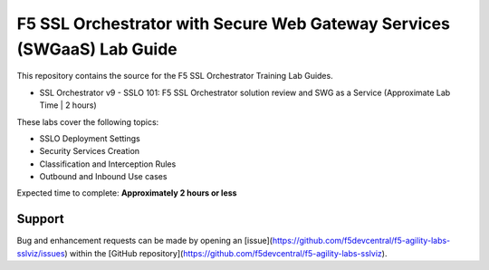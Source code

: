 F5 SSL Orchestrator with Secure Web Gateway Services (SWGaaS) Lab Guide
======================================

This repository contains the source for the F5 SSL Orchestrator Training
Lab Guides.

- SSL Orchestrator v9 - SSLO 101: F5 SSL Orchestrator solution review and SWG as a Service (Approximate Lab Time | 2 hours)

These labs cover the following topics:

- SSLO Deployment Settings
- Security Services Creation
- Classification and Interception Rules
- Outbound and Inbound Use cases

Expected time to complete: **Approximately 2 hours or less** 

Support
-------

Bug and enhancement requests can be made by opening an
[issue](https://github.com/f5devcentral/f5-agility-labs-sslviz/issues) within
the [GitHub repository](https://github.com/f5devcentral/f5-agility-labs-sslviz).


